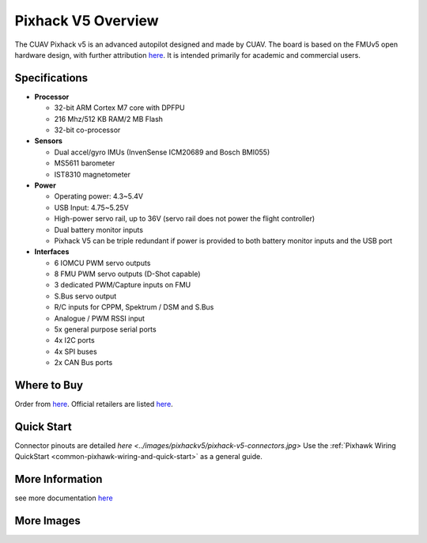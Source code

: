 .. _common-pixhackV5-overview:

============================
Pixhack V5 Overview
============================

.. image:: ../../../images/pixhackv5/pixhackv5.jpg
    :target: ../images/pixhackv5/pixhackv5.jpg
    :width: 360px

The CUAV Pixhack v5 is an advanced autopilot designed and made by CUAV.
The board is based on the FMUv5 open hardware design, with further attribution `here <https://github.com/cuav/hardware/blob/master/PixHack_v5/README.md>`__.
It is intended primarily for academic and commercial users.

Specifications
==============

-  **Processor**

   -  32-bit ARM Cortex M7 core with DPFPU
   -  216 Mhz/512 KB RAM/2 MB Flash
   -  32-bit co-processor

-  **Sensors**

   -  Dual accel/gyro IMUs (InvenSense ICM20689 and Bosch BMI055)
   -  MS5611 barometer
   -  IST8310 magnetometer

-  **Power**

   -  Operating power: 4.3~5.4V
   -  USB Input: 4.75~5.25V
   -  High-power servo rail, up to 36V
      (servo rail does not power the flight controller)
   -  Dual battery monitor inputs
   -  Pixhack V5 can be triple redundant if power is provided
      to both battery monitor inputs and the USB port

-  **Interfaces**

   -  6 IOMCU PWM servo outputs
   -  8 FMU PWM servo outputs (D-Shot capable)
   -  3 dedicated PWM/Capture inputs on FMU
   -  S.Bus servo output
   -  R/C inputs for CPPM, Spektrum / DSM and S.Bus
   -  Analogue / PWM RSSI input
   -  5x general purpose serial ports
   -  4x I2C ports
   -  4x SPI buses
   -  2x CAN Bus ports


Where to Buy
============

Order from `here <https://store.cuav.net/index.php>`__.
Official retailers are listed `here  <https://leixun.aliexpress.com/>`__.

Quick Start
===========

Connector pinouts are detailed `here <../images/pixhackv5/pixhack-v5-connectors.jpg>`
Use the :ref:`Pixhawk Wiring QuickStart <common-pixhawk-wiring-and-quick-start>` as a general guide.

More Information
================

see more documentation `here  <http://doc.cuav.net/flight-controller/pixhack-v5/en/>`__

More Images
===========

.. image:: ../../../images/pixhackv5/pixhackv5_2.jpg
    :target: ../images/pixhackv5/pixhackv5_2.jpg
    :width: 360px
